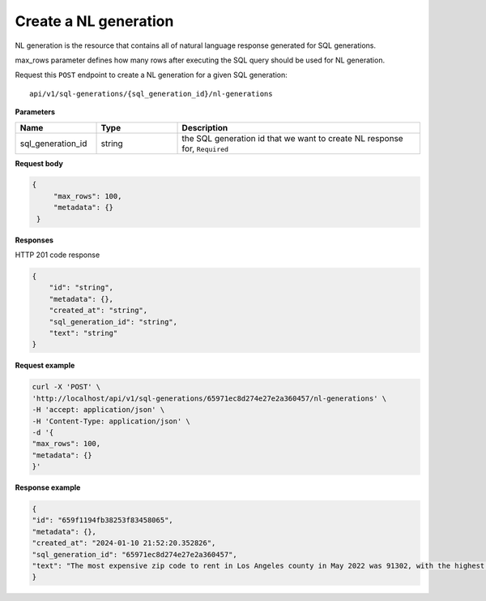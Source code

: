 Create a NL generation
=============================

NL generation is the resource that contains all of natural language response generated for SQL generations.

max_rows parameter defines how many rows after executing the SQL query should be used for NL generation.

Request this ``POST`` endpoint to create a NL generation for a given SQL generation::

    api/v1/sql-generations/{sql_generation_id}/nl-generations

**Parameters**

.. csv-table::
   :header: "Name", "Type", "Description"
   :widths: 20, 20, 60

   "sql_generation_id", "string", "the SQL generation id that we want to create NL response for, ``Required``"


**Request body**

.. code-block:: rst

   {
        "max_rows": 100,
        "metadata": {}
    }

**Responses**

HTTP 201 code response

.. code-block:: rst

    {
        "id": "string",
        "metadata": {},
        "created_at": "string",
        "sql_generation_id": "string",
        "text": "string"
    }

**Request example**

.. code-block:: rst

    curl -X 'POST' \
    'http://localhost/api/v1/sql-generations/65971ec8d274e27e2a360457/nl-generations' \
    -H 'accept: application/json' \
    -H 'Content-Type: application/json' \
    -d '{
    "max_rows": 100,
    "metadata": {}
    }'


**Response example**

.. code-block:: rst

    {
    "id": "659f1194fb38253f83458065",
    "metadata": {},
    "created_at": "2024-01-10 21:52:20.352826",
    "sql_generation_id": "65971ec8d274e27e2a360457",
    "text": "The most expensive zip code to rent in Los Angeles county in May 2022 was 91302, with the highest rent being $13,219.15."
    }